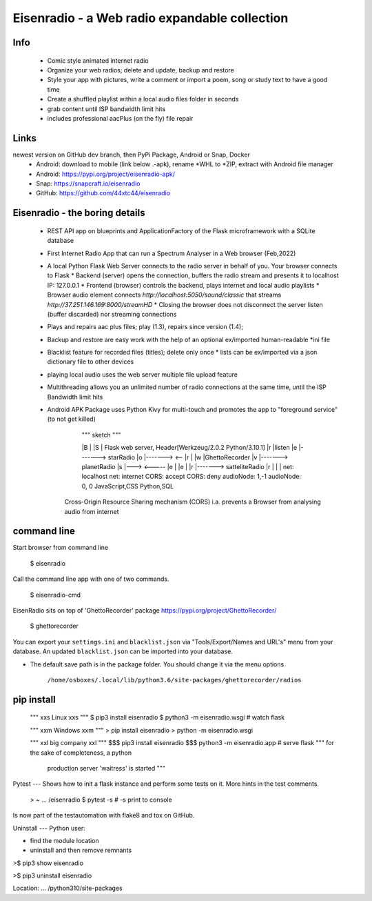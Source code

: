 Eisenradio - a Web radio expandable collection
==============================================

Info
----
 * Comic style animated internet radio
 * Organize your web radios; delete and update, backup and restore
 * Style your app with pictures, write a comment or import a poem, song or study text to have a good time
 * Create a shuffled playlist within a local audio files folder in seconds
 * grab content until ISP bandwidth limit hits
 * includes professional aacPlus (on the fly) file repair
 
Links
----
newest version on GitHub dev branch, then PyPi Package, Android or Snap, Docker
 * Android: download to mobile (link below .-apk), rename *WHL to *ZIP, extract with Android file manager
 * Android: https://pypi.org/project/eisenradio-apk/
 * Snap: https://snapcraft.io/eisenradio
 * GitHub: https://github.com/44xtc44/eisenradio

Eisenradio - the boring details 
-------------------------------
 * REST API app on blueprints and ApplicationFactory of the Flask microframework with a SQLite database
 * First Internet Radio App that can run a Spectrum Analyser in a Web browser (Feb,2022)
 * A local Python Flask Web Server connects to the radio server in behalf of you. Your browser connects to Flask
   * Backend (server) opens the connection, buffers the radio stream and presents it to localhost IP: 127.0.0.1
   * Frontend (browser) controls the backend, plays internet and local audio playlists
   * Browser audio element connects `http://localhost:5050/sound/classic` that streams `http://37.251.146.169:8000/streamHD`
   * Closing the browser does not disconnect the server listen (buffer discarded) nor streaming connections
 * Plays and repairs aac plus files; play (1.3), repairs since version (1.4); 
 * Backup and restore are easy work with the help of an optional ex/imported human-readable *ini file
 * Blacklist feature for recorded files (titles); delete only once 
   * lists can be ex/imported via a json dictionary file to other devices
 * playing local audio uses the web server multiple file upload feature
 * Multithreading allows you an unlimited number of radio connections at the same time, until the ISP Bandwidth limit hits
 * Android APK Package uses Python Kivy for multi-touch and promotes the app to "foreground service" (to not get killed)

    
         """ sketch """  

         |B |               |S | Flask web server, Header[Werkzeug/2.0.2 Python/3.10.1]
         |r |listen         |e |-------> starRadio
         |o |------->   <-- |r |
         |w |GhettoRecorder |v |-------> planetRadio
         |s |--->    <----- |e |
         |e |               |r |-------> satteliteRadio
         |r |               |  |
         net: localhost     net: internet
         CORS: accept       CORS: deny
         audioNode: 1,-1    audioNode: 0, 0
         JavaScript,CSS     Python,SQL

    Cross-Origin Resource Sharing mechanism (CORS) 
    i.a. prevents a Browser from analysing audio from internet
    
command line 
------------
Start browser from command line   

    $ eisenradio

Call the command line app with one of two commands.

    $ eisenradio-cmd

EisenRadio sits on top of 'GhettoRecorder' package https://pypi.org/project/GhettoRecorder/

    $ ghettorecorder

You can export your ``settings.ini`` and ``blacklist.json`` 
via "Tools/Export/Names and URL's" menu from your database.
An updated ``blacklist.json`` can be imported into your database.

* The default save path is in the package folder. You should change it via the menu options

     ``/home/osboxes/.local/lib/python3.6/site-packages/ghettorecorder/radios``

pip install
-----------
    """ xxs Linux xxs """
    $ pip3 install eisenradio
    $ python3 -m eisenradio.wsgi  # watch flask

    """ xxm Windows xxm """
    > pip install eisenradio
    > python -m eisenradio.wsgi

    """ xxl big company xxl """
    $$$ pip3 install eisenradio
    $$$ python3 -m eisenradio.app  # serve flask
    """ for the sake of completeness, a python
        production server 'waitress' is started """

Pytest
---
Shows how to init a flask instance and perform some tests on it. More hints in the test comments.

    > ~ ... /eisenradio $ pytest -s    # -s print to console

Is now part of the testautomation with flake8 and tox on GitHub.

Uninstall
---
Python user:

* find the module location
* uninstall and then remove remnants

>$ pip3 show eisenradio

>$ pip3 uninstall eisenradio

Location: ... /python310/site-packages
